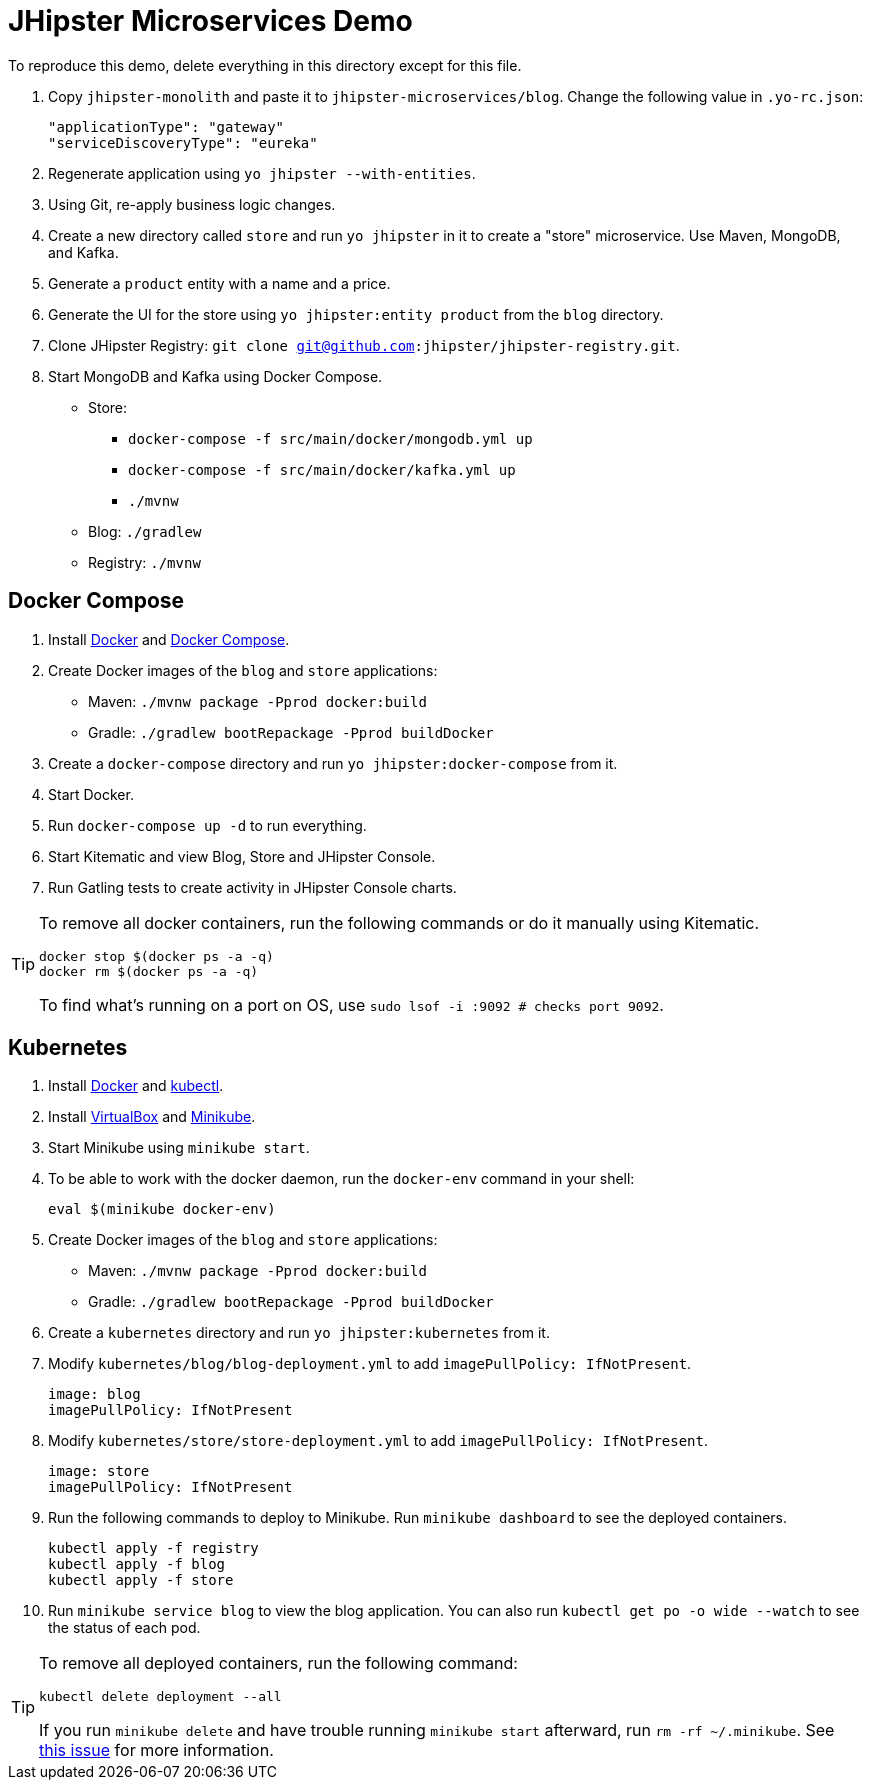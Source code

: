 // tag::main[]
= JHipster Microservices Demo
:imagesdir: ../../presentation/src/images

To reproduce this demo, delete everything in this directory except for this file.

. Copy `jhipster-monolith` and paste it to `jhipster-microservices/blog`. Change the following value in `.yo-rc.json`:
+
[source,json]
----
"applicationType": "gateway"
"serviceDiscoveryType": "eureka"
----
. Regenerate application using `yo jhipster --with-entities`.
. Using Git, re-apply business logic changes.
. Create a new directory called `store` and run `yo jhipster` in it to create a "store" microservice. Use Maven, MongoDB, and Kafka.
. Generate a `product` entity with a name and a price.
. Generate the UI for the store using `yo jhipster:entity product` from the `blog` directory.
. Clone JHipster Registry: `git clone git@github.com:jhipster/jhipster-registry.git`.
. Start MongoDB and Kafka using Docker Compose.
* Store:
** `docker-compose -f src/main/docker/mongodb.yml up`
** `docker-compose -f src/main/docker/kafka.yml up`
** `./mvnw`
* Blog: `./gradlew`
* Registry: `./mvnw`

// end::main[]

// tag::deploy[]
== Docker Compose
. Install https://docs.docker.com/engine/installation/[Docker] and https://docs.docker.com/compose/install/[Docker Compose].
. Create Docker images of the `blog` and `store` applications:
* Maven: `./mvnw package -Pprod docker:build`
* Gradle: `./gradlew bootRepackage -Pprod buildDocker`
. Create a `docker-compose` directory and run `yo jhipster:docker-compose` from it.
. Start Docker.
. Run `docker-compose up -d` to run everything.
. Start Kitematic and view Blog, Store and JHipster Console.
. Run Gatling tests to create activity in JHipster Console charts.

[TIP]
====
To remove all docker containers, run the following commands or do it manually using Kitematic.
----
docker stop $(docker ps -a -q)
docker rm $(docker ps -a -q)
----
To find what's running on a port on OS, use `sudo lsof -i :9092 # checks port 9092`.
====

== Kubernetes
. Install https://docs.docker.com/engine/installation/[Docker] and http://kubernetes.io/docs/user-guide/prereqs/[kubectl].
. Install https://www.virtualbox.org/wiki/Downloads[VirtualBox] and https://github.com/kubernetes/minikube/releases[Minikube].
. Start Minikube using `minikube start`.
. To be able to work with the docker daemon, run the `docker-env` command in your shell:

  eval $(minikube docker-env)

. Create Docker images of the `blog` and `store` applications:
* Maven: `./mvnw package -Pprod docker:build`
* Gradle: `./gradlew bootRepackage -Pprod buildDocker`
. Create a `kubernetes` directory and run `yo jhipster:kubernetes` from it.
. Modify `kubernetes/blog/blog-deployment.yml` to add `imagePullPolicy: IfNotPresent`.

  image: blog
  imagePullPolicy: IfNotPresent

. Modify `kubernetes/store/store-deployment.yml` to add `imagePullPolicy: IfNotPresent`.

  image: store
  imagePullPolicy: IfNotPresent

. Run the following commands to deploy to Minikube. Run `minikube dashboard` to see the deployed containers.

  kubectl apply -f registry
  kubectl apply -f blog
  kubectl apply -f store

. Run `minikube service blog` to view the blog application. You can also run `kubectl get po -o wide --watch` to see the status of each pod.

[TIP]
====
To remove all deployed containers, run the following command:
----
kubectl delete deployment --all
----
If you run `minikube delete` and have trouble running `minikube start` afterward, run `rm -rf ~/.minikube`. See https://github.com/kubernetes/minikube/issues/290[this issue] for more information.
====
// end::deploy[]

// todo: figure out how to deploy Docker containers to Amazon ECS - https://aws.amazon.com/blogs/aws/cloud-container-management/
// todo: figure out how to deploy with Kubernetes to Google Cloud - https://cloud.google.com/container-engine/docs/
